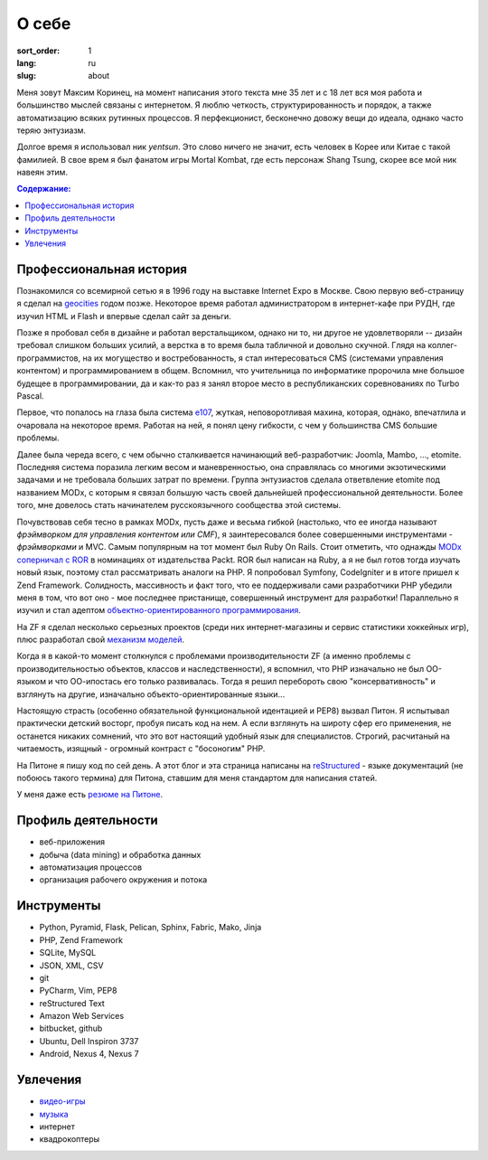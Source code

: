 ======
О себе
======

:sort_order: 1
:lang: ru
:slug: about

.. image:: ../images/049-bw.jpg
   :alt: Фото
   :width: 230
   :align: left

Меня зовут Максим Коринец, на момент написания этого текста мне 35 лет и с 18
лет вся моя работа и большинство мыслей связаны с интернетом. Я люблю четкость,
структурированность и порядок, а также автоматизацию всяких рутинных процессов.
Я перфекционист, бесконечно довожу вещи до идеала, однако часто теряю энтузиазм.

Долгое время я использовал ник `yentsun`. Это слово ничего не значит, есть
человек в Корее или Китае с такой фамилией. В свое врем я был фанатом игры
Mortal Kombat, где есть персонаж Shang Tsung, скорее все мой ник навеян этим.

.. contents:: Содержание:


Профессиональная история
========================

Познакомился со всемирной сетью я в 1996 году на выставке Internet Expo в
Москве. Свою первую веб-страницу я сделал на `geocities
<http://ru.wikipedia.org/wiki/GeoCities>`_ годом позже. Некоторое
время работал администратором в интернет-кафе при РУДН, где изучил HTML и
Flash и впервые сделал сайт за деньги.

Позже я пробовал себя в дизайне и работал верстальщиком, однако ни то, ни другое
не удовлетворяли -- дизайн требовал слишком больших усилий, а верстка в то время
была табличной и довольно скучной. Глядя на коллег-программистов, на их
могущество и востребованность, я стал интересоваться CMS (системами управления
контентом) и программированием в общем. Вспомнил, что учительница по
информатике пророчила мне большое будещее в программировании, да и как-то раз я
занял второе место в республиканских соревнованиях по Turbo Pascal.

Первое, что попалось на глаза была система `e107
<http://ru.wikipedia.org/wiki/E107_CMS>`_, жуткая, неповоротливая махина,
которая, однако, впечатлила и очаровала на некоторое время. Работая на ней, я
понял цену гибкости, с чем у большинства CMS большие проблемы.

Далее была череда всего, с чем обычно сталкивается начинающий веб-разработчик:
Joomla, Mambo, ..., etomite. Последняя система поразила легким весом и
маневренностью, она справлялась со многими экзотическими задачами и не
требовала больших затрат по времени. Группа энтузиастов сделала ответвление
etomite под названием MODx, с которым я связал большую часть своей дальнейшей
профессиональной деятельности. Более того, мне довелось стать начинателем
русскоязычного сообщества этой системы.

Почувствовав себя тесно в рамках MODx, пусть даже и весьма гибкой (настолько,
что ее иногда называют `фрэймворком для управления контентом или CMF`), я
заинтересовался более совершенными инструментами - *фрэймворками* и MVC.
Самым популярным на тот момент был Ruby On Rails. Стоит отметить, что однажды
`MODx соперничал с ROR <http://forums.modx.com/thread/156/
packt-open-source-cms-award?page=6#dis-post-1495>`_ в номинациях от
издательства Packt. ROR был написан на Ruby, а я не был готов тогда изучать
новый язык, поэтому стал рассматривать аналоги на PHP. Я попробовал Symfony,
CodeIgniter и в итоге пришел к Zend Framework. Солидность, массивность и факт
того, что ее поддерживали сами разработчики PHP убедили меня в том, что вот оно
- мое последнее пристанище, совершенный инструмент для разработки! Параллельно
я изучил и стал адептом
`объектно-ориентированного программирования <http://ru.wikipedia.org/wiki/
Объектно-ориентированное_программирование>`_.

На ZF я сделал несколько серьезных проектов (среди них интернет-магазины и
сервис статистики хоккейных игр), плюс разработал свой `механизм моделей
<{filename}/whyte.rst>`_.

Когда я в какой-то момент столкнулся с проблемами производительности ZF (а
именно проблемы с производительностью объектов, классов и наследственности), я
вспомнил, что PHP изначально не был ОО-языком и что ОО-ипостась его только
развивалась. Тогда я решил перебороть свою "консервативность" и взглянуть на
другие, изначально объекто-ориентированные языки...

Настоящую страсть (особенно обязательной функциональной идентацией и PEP8)
вызвал Питон. Я испытывал практически детский восторг, пробуя писать код на
нем. А если взглянуть на широту сфер его применения, не останется никаких
сомнений, что это вот настоящий удобный язык для специалистов. Строгий,
расчитаный на читаемость, изящный - огромный контраст с "босоногим" PHP.

На Питоне я пишу код по сей день. А этот блог и эта страница написаны на
`reStructured <http://docutils.sourceforge.net/rst.html>`_ - языке документаций
(не побоюсь такого термина) для Питона, ставшим для меня стандартом для
написания статей.

У меня даже есть `резюме на Питоне <{filename}/pages/cv.rst#id8>`_.


Профиль деятельности
====================

* веб-приложения
* добыча (data mining) и обработка данных
* автоматизация процессов
* организация рабочего окружения и потока


Инструменты
===========

* Python, Pyramid, Flask, Pelican, Sphinx, Fabric, Mako, Jinja
* PHP, Zend Framework
* SQLite, MySQL
* JSON, XML, CSV
* git
* PyCharm, Vim, PEP8
* reStructured Text
* Amazon Web Services
* bitbucket, github
* Ubuntu, Dell Inspiron 3737
* Android, Nexus 4, Nexus 7


Увлечения
=========

* `видео-игры <http://live.xbox.com/en-US/Profile?gamertag=MaxKorinets>`_
* `музыка <http://www.last.fm/user/yentsun>`_
* интернет
* квадрокоптеры
